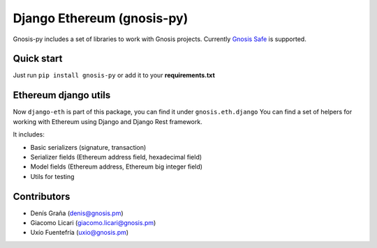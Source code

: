 Django Ethereum (gnosis-py)
############################

.. class:: no-web no-pdf

|travis| |coveralls| |python| |django| |pipy|

Gnosis-py includes a set of libraries to work with Gnosis projects.
Currently `Gnosis Safe <https://github.com/gnosis/safe-contracts>`_ is supported.

Quick start
-----------

Just run ``pip install gnosis-py`` or add it to your **requirements.txt**

Ethereum django utils
---------------------
Now ``django-eth`` is part of this package, you can find it under ``gnosis.eth.django``
You can find a set of helpers for working with Ethereum using Django and Django Rest framework.

It includes:

- Basic serializers (signature, transaction)
- Serializer fields (Ethereum address field, hexadecimal field)
- Model fields (Ethereum address, Ethereum big integer field)
- Utils for testing

Contributors
------------
- Denís Graña (denis@gnosis.pm)
- Giacomo Licari (giacomo.licari@gnosis.pm)
- Uxío Fuentefría (uxio@gnosis.pm)

.. |travis| image:: https://travis-ci.org/gnosis/gnosis-py.svg?branch=master
    :target: https://travis-ci.org/gnosis/gnosis-py
    :alt: Travis CI build

.. |coveralls| image:: https://coveralls.io/repos/github/gnosis/gnosis-py/badge.svg?branch=master
    :target: https://coveralls.io/github/gnosis/gnosis-py?branch=master
    :alt: Coveralls

.. |python| image:: https://img.shields.io/badge/Python-3.6-blue.svg
    :alt: Python 3.6

.. |django| image:: https://img.shields.io/badge/Django-2-blue.svg
    :alt: Django 2

.. |pipy| image:: https://badge.fury.io/py/gnosis-py.svg
    :target: https://badge.fury.io/py/gnosis-py
    :alt: Pypi package
